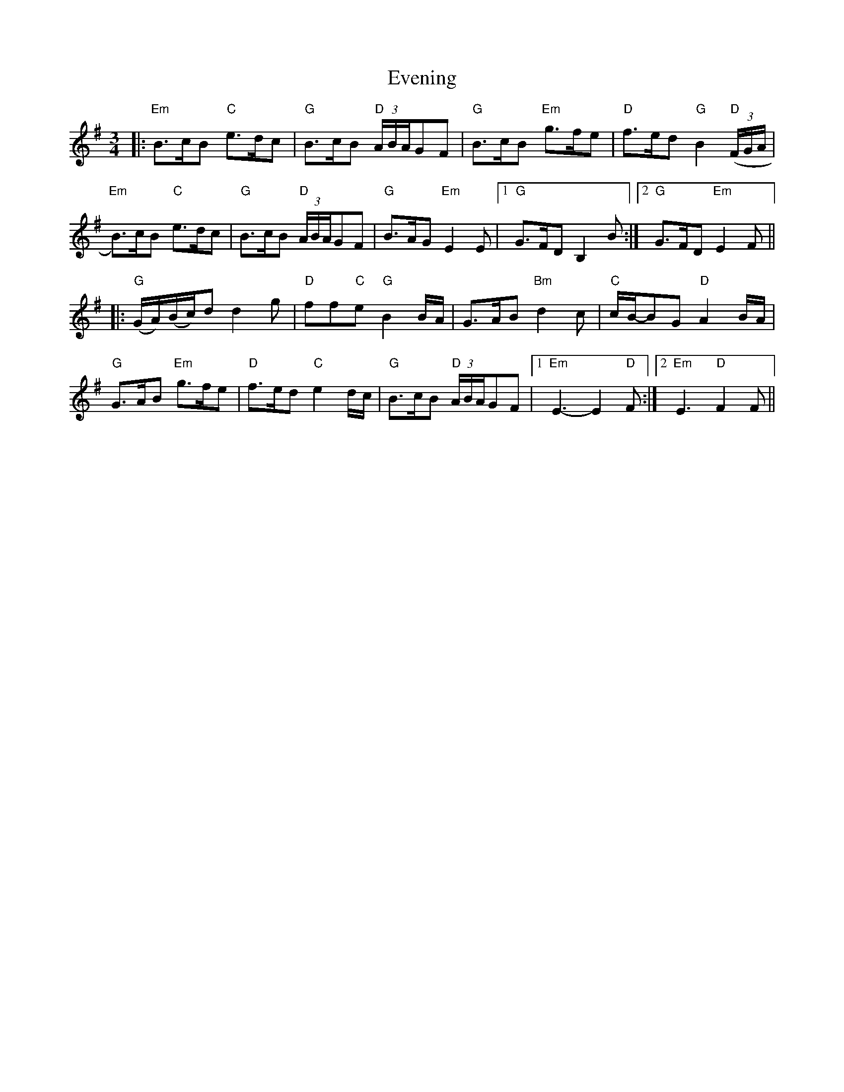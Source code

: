 X: 12116
T: Evening
R: waltz
M: 3/4
K: Eminor
|:"Em"B>cB "C"e>dc|"G"B>cB "D"(3A/B/A/GF|"G"B>cB "Em"g>fe|"D"f>ed "G"B2"D"((3F/G/A/|
"Em"B)>cB "C"e>dc|"G"B>cB "D"(3A/B/A/GF|"G"B>AG "Em"E2E|1 "G"G>FD B,2B:|2 "G"G>FD "Em"E2 F||
|:"G"(G/A/)(B/c/)d d2 g|"D"ff"C"e "G"B2B/A/|G>AB "Bm"d2 c|"C"c/B/-BG "D"A2 B/A/|
"G"G>AB "Em"g>fe|"D"f>ed "C"e2d/c/|"G"B>cB "D"(3A/B/A/GF|1 "Em"E3- E2"D"F:|2 "Em"E3- "D"F2 F||

